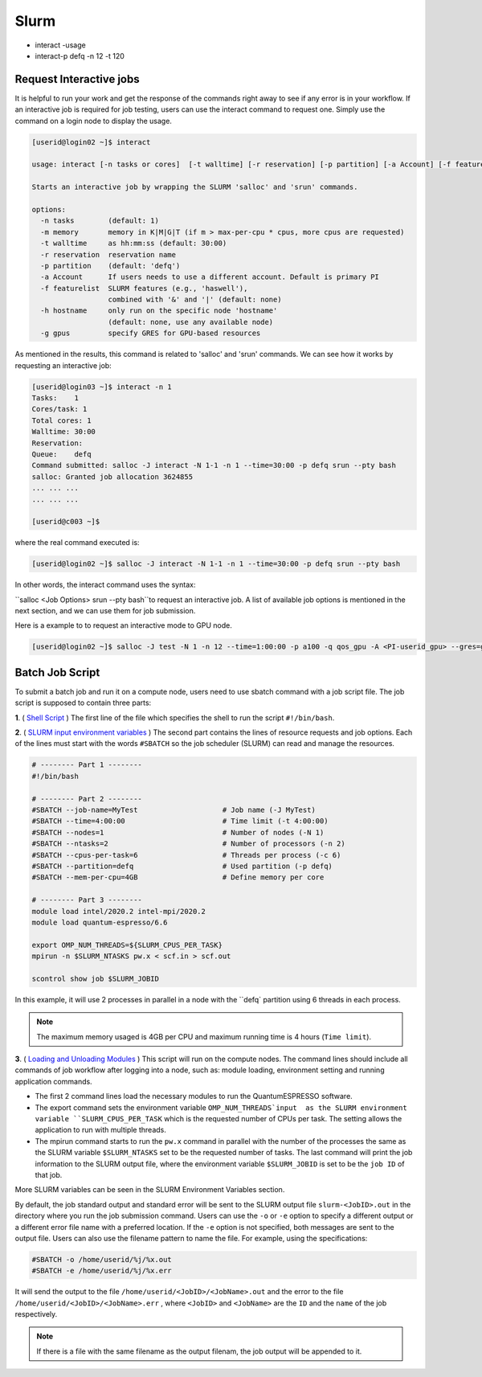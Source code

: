 Slurm
#####

* interact -usage
* interact-p defq -n 12 -t 120

Request Interactive jobs
************************

It is helpful to run your work and get the response of the commands right away to see if any error is in your workflow. If an interactive job is required for job testing, users can use the interact command to request one. Simply use the command on a login node to display the usage.

.. code-block:: console

  [userid@login02 ~]$ interact

  usage: interact [-n tasks or cores]  [-t walltime] [-r reservation] [-p partition] [-a Account] [-f featurelist] [-h hostname] [-g ngpus]

  Starts an interactive job by wrapping the SLURM 'salloc' and 'srun' commands.

  options:
    -n tasks        (default: 1)
    -m memory       memory in K|M|G|T (if m > max-per-cpu * cpus, more cpus are requested)
    -t walltime     as hh:mm:ss (default: 30:00)
    -r reservation  reservation name
    -p partition    (default: 'defq')
    -a Account      If users needs to use a different account. Default is primary PI
    -f featurelist  SLURM features (e.g., 'haswell'),
                    combined with '&' and '|' (default: none)
    -h hostname     only run on the specific node 'hostname'
                    (default: none, use any available node)
    -g gpus         specify GRES for GPU-based resources

As mentioned in the results, this command is related to 'salloc' and 'srun' commands. We can see how it works by requesting an interactive job:

.. code-block:: console

  [userid@login03 ~]$ interact -n 1
  Tasks:    1
  Cores/task: 1
  Total cores: 1
  Walltime: 30:00
  Reservation:
  Queue:    defq
  Command submitted: salloc -J interact -N 1-1 -n 1 --time=30:00 -p defq srun --pty bash
  salloc: Granted job allocation 3624855
  ... ... ...
  ... ... ...

  [userid@c003 ~]$

where the real command executed is:

.. code-block:: console

  [userid@login02 ~]$ salloc -J interact -N 1-1 -n 1 --time=30:00 -p defq srun --pty bash

In other words, the interact command uses the syntax:

``salloc <Job Options> srun --pty bash``to request an interactive job. A list of available job options is mentioned in the next section, and we can use them for job submission.

Here is a example to to request an interactive mode to GPU node.

.. code-block:: console

  [userid@login02 ~]$ salloc -J test -N 1 -n 12 --time=1:00:00 -p a100 -q qos_gpu -A <PI-userid_gpu> --gres=gpu:1 srun --pty bash

Batch Job Script
****************

To submit a batch job and run it on a compute node, users need to use sbatch command with a job script file.
The job script is supposed to contain three parts:

**1**. ( `Shell Script`_ ) The first line of the file which specifies the shell to run the script ``#!/bin/bash``.

**2**. ( `SLURM input environment variables`_ ) The second part contains the lines of resource requests and job options. Each of the lines must start with the words ``#SBATCH`` so the job scheduler (SLURM) can read and manage the resources.

.. code-block:: console

  # -------- Part 1 --------
  #!/bin/bash

  # -------- Part 2 --------
  #SBATCH --job-name=MyTest                    # Job name (-J MyTest)
  #SBATCH --time=4:00:00                       # Time limit (-t 4:00:00)
  #SBATCH --nodes=1                            # Number of nodes (-N 1)
  #SBATCH --ntasks=2                           # Number of processors (-n 2)
  #SBATCH --cpus-per-task=6                    # Threads per process (-c 6)
  #SBATCH --partition=defq                     # Used partition (-p defq)
  #SBATCH --mem-per-cpu=4GB                    # Define memory per core

  # -------- Part 3 --------
  module load intel/2020.2 intel-mpi/2020.2
  module load quantum-espresso/6.6

  export OMP_NUM_THREADS=${SLURM_CPUS_PER_TASK}
  mpirun -n $SLURM_NTASKS pw.x < scf.in > scf.out

  scontrol show job $SLURM_JOBID

.. _Loading and Unloading Modules: https://www.arch.jhu.edu/access/user-guide/
.. _Shell Script: https://www.tutorialspoint.com/unix/unix-getting-started.htm
.. _Slurm input environment variables: https://slurm.schedmd.com/sbatch.html

In this example, it will use 2 processes in parallel in a node with the ``defq` partition using 6 threads in each process.

.. note::
  The maximum memory usaged is 4GB per CPU and maximum running time is 4 hours (``Time limit``).

**3**. ( `Loading and Unloading Modules`_ ) This script will run on the compute nodes.
The command lines should include all commands of job workflow after logging into a node, such as: module loading, environment setting and running application commands.

* The first 2 command lines load the necessary modules to run the QuantumESPRESSO software.
* The export command sets the environment variable ``OMP_NUM_THREADS`input  as the SLURM environment variable ``SLURM_CPUS_PER_TASK`` which is the requested number of CPUs per task. The setting allows the application to run with multiple threads.
* The mpirun command starts to run the ``pw.x`` command in parallel with the number of the processes the same as the SLURM variable ``$SLURM_NTASKS`` set to be the requested number of tasks. The last command will print the job information to the SLURM output file, where the environment variable ``$SLURM_JOBID`` is set to be the ``job ID`` of that job.

More SLURM variables can be seen in the SLURM Environment Variables section.

By default, the job standard output and standard error will be sent to the SLURM output file ``slurm-<JobID>.out`` in the directory where you run the job submission command. Users can use the ``-o`` or ``-e`` option to specify a different output or a different error file name with a preferred location. If the ``-e`` option is not specified, both messages are sent to the output file. Users can also use the filename pattern to name the file. For example, using the specifications:

.. code-block:: console

  #SBATCH -o /home/userid/%j/%x.out
  #SBATCH -e /home/userid/%j/%x.err

It will send the output to the file ``/home/userid/<JobID>/<JobName>.out`` and the error to the file ``/home/userid/<JobID>/<JobName>.err`` , where ``<JobID>`` and ``<JobName>`` are the ``ID`` and the ``name`` of the job respectively.

.. note::
  If there is a file with the same filename as the output filenam, the job output will be appended to it.
